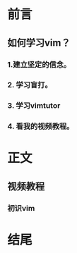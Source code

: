 * 前言

** 如何学习vim？

*** 1.建立坚定的信念。

*** 2. 学习盲打。

*** 3. 学习vimtutor

*** 4. 看我的视频教程。

* 正文
  
** 视频教程
*** 初识vim

* 结尾
  

